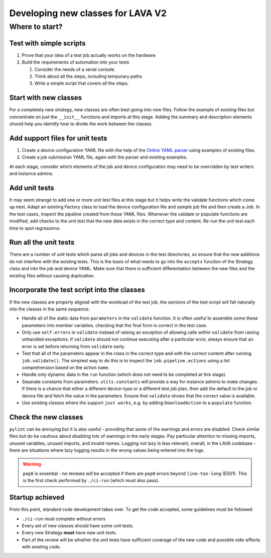 .. index:: developing new classes

.. _developing_new_classes:

Developing new classes for LAVA V2
##################################

Where to start?
***************

Test with simple scripts
========================

#. Prove that your idea of a test job actually works on the hardware
#. Build the requirements of automation into your tests

   #. Consider the needs of a serial console.
   #. Think about all the steps, including temporary paths
   #. Write a simple script that covers all the steps.

Start with new classes
======================

For a completely new strategy, new classes are often best going
into new files. Follow the example of existing files but concentrate
on just the ``__init__`` functions and imports at this stage. Adding
the summary and description elements should help you identify how to divide the
work between the classes.

Add support files for unit tests
================================

#. Create a device configuration YAML file with the help of
   the `Online YAML parser <http://yaml-online-parser.appspot.com/?yaml=&type=json>`_
   using examples of existing files.
#. Create a job submission YAML file, again with the parser and existing
   examples.

At each stage, consider which elements of the job and device configuration
may need to be overridden by test writers and instance admins.

Add unit tests
==============

It may seem strange to add one or more unit test files at this stage but it helps
write the validate functions which come up next. Adapt an existing Factory
class to load the device configuration file and sample job file and then
create a Job. In the test cases, inspect the pipeline created from these
YAML files. Whenever the validate or populate functions are modified,
add checks to the unit test that the new data exists in the correct type
and content. Re-run the unit test each time to spot regressions.

Run all the unit tests
======================

There are a number of unit tests which parse all jobs and devices in
the test directories, so ensure that the new additions do not interfere
with the existing tests. This is the basis of what needs to go into the
``accepts`` function of the Strategy class and into the job and device
YAML. Make sure that there is sufficient differentiation between the new
files and the existing files without causing duplication.

Incorporate the test script into the classes
============================================

If the new classes are properly aligned with the workload of the test job,
the sections of the test script will fall naturally into the classes in
the same sequence.

* Handle all of the static data from ``parameters`` in the ``validate``
  function. It is often useful to assemble some these parameters into
  member variables, checking that the final form is correct in the
  test case.
* Only use ``self.errors`` in ``validate`` instead of raising an exception
  of allowing calls within ``validate`` from raising unhandled exceptions.
  If ``validate`` should not continue executing after a particular error,
  always ensure that an error is set before returning from ``validate``
  early.
* Test that all of the parameters appear in the class in the correct
  type and with the correct content after running ``job.validate()``.
  The simplest way to do this is to inspect the ``job.pipeline.actions``
  using a list comprehension based on the action ``name``.
* Handle only dynamic data in the ``run`` function (which does not need
  to be completed at this stage).
* Separate constants from parameters. ``utils.constants`` will provide
  a way for instance admins to make changes. If there is a chance
  that either a different device-type or a different test job plan,
  then add the default to the job or device file and fetch the value
  in the parameters. Ensure that ``validate`` shows that the correct
  value is available.
* Use existing classes where the support ``just works``, e.g. by adding
  ``DownloadAction`` to a ``populate`` function.

Check the new classes
=====================

``pylint`` can be annoying but it is also useful - providing that some
of the warnings and errors are disabled. Check similar files but do be
cautious about disabling lots of warnings in the early stages. Pay
particular attention to missing imports, unused variables, unused imports,
and invalid names. Logging not lazy is less relevant, overall, in the LAVA
codebase - there are situations where lazy logging results in the wrong
values being entered into the logs.

.. warning:: ``pep8`` is essential - no reviews will be accepted if there
   are ``pep8`` errors beyond ``line-too-long`` (E501). This is the first
   check performed by ``./ci-run`` (which must also pass).

Startup achieved
================

From this point, standard code development takes over. To get the code
accepted, some guidelines must be followed:

* ``./ci-run`` must complete without errors
* Every set of new classes should have some unit tests.
* Every new Strategy **must** have new unit tests.
* Part of the review will be whether the unit tests have sufficient
  coverage of the new code and possible side-effects with existing code.
